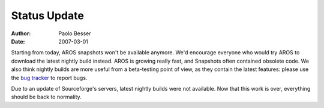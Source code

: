 =============
Status Update
=============

:Author:   Paolo Besser
:Date:     2007-03-01

Starting from today, AROS snapshots won't be available 
anymore. We'd encourage everyone who would try AROS to download the 
latest nightly build instead. AROS is growing really fast, and 
Snapshots often contained obsolete code. We also think nightly 
builds are more useful from a beta-testing point of view, as they 
contain the latest features: please use the `bug tracker`__ to report 
bugs.

Due to an update of Sourceforge's servers, latest nightly builds 
were not available. Now that this work is over, everything should be 
back to normality.

__ https://sourceforge.net/p/aros/bugs/


